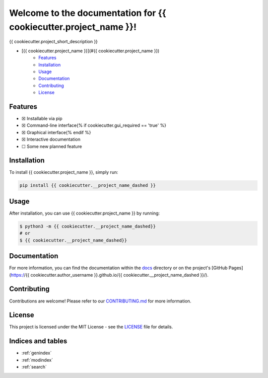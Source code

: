 Welcome to the documentation for {{ cookiecutter.project_name }}!
=================================================================

.. image:: https://img.shields.io/github/v/tag/{{ cookiecutter.author_username }}/{{ cookiecutter.__project_name_dashed }}?label=version
    :target: https://github.com/{{ cookiecutter.author_username }}/{{ cookiecutter.__project_name_dashed }}
    :alt: GitHub tag (latest by date)
.. image:: https://tokei.rs/b1/github/{{ cookiecutter.author_username }}/{{ cookiecutter.__project_name_dashed }}?category=code
    :target: https://github.com/{{ cookiecutter.author_username }}/{{ cookiecutter.__project_name_dashed }}
    :alt: Lines Of Code
.. image:: https://img.shields.io/github/actions/workflow/status/{{ cookiecutter.author_username }}/{{ cookiecutter.__project_name_dashed }}/continuous_integration.yml?label=tests
    :target: https://github.com/{{ cookiecutter.author_username }}/{{ cookiecutter.__project_name_dashed }}/actions/workflows/continuous_integration.yml
    :alt: Continuous Integration (CI) Tests
.. image:: https://img.shields.io/github/last-commit/{{ cookiecutter.author_username }}/{{ cookiecutter.__project_name_dashed }}
    :target: https://github.com/{{ cookiecutter.author_username }}/{{ cookiecutter.__project_name_dashed }}/actions/workflows/continuous_integration.yml
    :alt: GitHub last commit

{{ cookiecutter.project_short_description }}

-  [{{ cookiecutter.project_name }}](#{{ cookiecutter.project_name }})
    -  `Features <#features>`__
    -  `Installation <#installation>`__
    -  `Usage <#usage>`__
    -  `Documentation <#documentation>`__
    -  `Contributing <#contributing>`__
    -  `License <#license>`__

Features
--------

-  ☒ Installable via pip
-  ☒ Command-line interface{% if cookiecutter.gui_required == 'true' %}
-  ☒ Graphical interface{% endif %}
-  ☒ Interactive documentation
-  ☐ Some new planned feature

Installation
------------

To install {{ cookiecutter.project_name }}, simply run:

.. code-block:: bash

    pip install {{ cookiecutter.__project_name_dashed }}

Usage
-----

After installation, you can use {{ cookiecutter.project_name }} by
running:

.. code:: bash

    $ python3 -m {{ cookiecutter.__project_name_dashed}}
    # or
    $ {{ cookiecutter.__project_name_dashed}}

Documentation
-------------

For more information, you can find the documentation within the
`docs <./docs/index.html>`__ directory or on the project's [GitHub
Pages](https://{{ cookiecutter.author_username }}.github.io/{{
cookiecutter.__project_name_dashed }}/).

Contributing
------------

Contributions are welcome! Please refer to our
`CONTRIBUTING.md <./CONTRIBUTING.md>`__ for more information.

License
-------

This project is licensed under the MIT License - see the
`LICENSE <./LICENSE>`__ file for details.

Indices and tables
------------------

* :ref:`genindex`
* :ref:`modindex`
* :ref:`search`